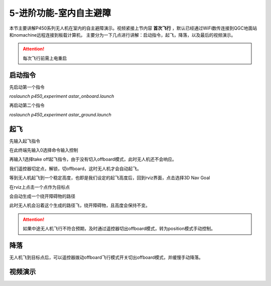 5-进阶功能-室内自主避障
================================

本节主要讲解P450系列无人机在室内的自主避障演示。视频紧接上节内容 **首次飞行**  ，默认已经通过WiFi数传连接到QGC地面站和nomachine远程连接到板载计算机，
主要分为一下几点进行讲解：启动指令，起飞，降落，以及最后的视频演示。

.. attention::

    每次飞行前需上电重启



启动指令
-----------------
先启动第一个指令

`roslaunch p450_experiment astar_onboard.launch`

.. image:: ../../images/p450/室内避障/启动指令一.png
   :height: 158px
   :width: 740px
   :scale: 100%
   :alt: None
   :align: center

再启动第二个指令

`roslaunch p450_experiment astar_ground.launch`

.. image:: ../../images/p450/室内避障/启动指令二.png
   :height: 158px
   :width: 738 px
   :scale: 100 %
   :alt: None
   :align: center


起飞
------------------

先输入起飞指令

在此终端先输入0选择命令输入控制

.. image:: ../../images/p450/室内避障/输入0.png
   :height: 913px
   :width: 1077 px
   :scale: 60 %
   :alt: None
   :align: center


再输入1选择take off起飞指令，由于没有切入offboard模式，此时无人机还不会响应。

.. image:: ../../images/p450/室内避障/输入1.png
   :height: 915px
   :width: 1075 px
   :scale: 60 %
   :alt: None
   :align: center


我们遥控器切定点，解锁，切offboard，这时无人机才会自动起飞。

.. image:: ../../images/p450/室内避障/切offboard.png
   :height: 1080px
   :width: 1920 px
   :scale: 35 %
   :alt: None
   :align: center

等到无人机起飞到一个稳定高度，也即是我们设定的起飞高度后，回到rviz界面，点击选择3D Nav Goal

.. image:: ../../images/p450/室内避障/选择3DNavGoal.png
   :height: 802px
   :width: 1054 px
   :scale: 60 %
   :alt: None
   :align: center


在rviz上点击一个点作为目标点

.. image:: ../../images/p450/室内避障/点目标点.png
   :height: 903px
   :width: 1054 px
   :scale: 60 %
   :alt: None
   :align: center


会自动生成一个绕开障碍物的路径

.. image:: ../../images/p450/室内避障/规划出路径.png
   :height: 913px
   :width: 1054 px
   :scale: 60 %
   :alt: None
   :align: center

此时无人机会沿着这个生成的路径飞，绕开障碍物，且高度会保持不变。

.. image:: ../../images/p450/室内避障/飞行.png
   :height: 1080px
   :width: 1920 px
   :scale: 35%
   :alt: None
   :align: center


.. attention::

    如果中途无人机飞行不符合预期，及时通过遥控器切出offboard模式，转为position模式手动控制。


降落
-------------

无人机飞到目标点后，可以遥控器拨动offboard飞行模式开关切出offboard模式，并缓慢手动降落。

.. image:: ../../images/p450/室内避障/手动降落.png
   :height: 1080px
   :width: 1920 px
   :scale: 35%
   :alt: None
   :align: center

视频演示
---------------

.. raw:: html

    <iframe width="696" height="422" src="//player.bilibili.com/player.html?aid=289495747&bvid=BV1sf4y1478z&cid=315446738&page=12" scrolling="no" border="0" frameborder="no" framespacing="0" allowfullscreen="true"> </iframe>